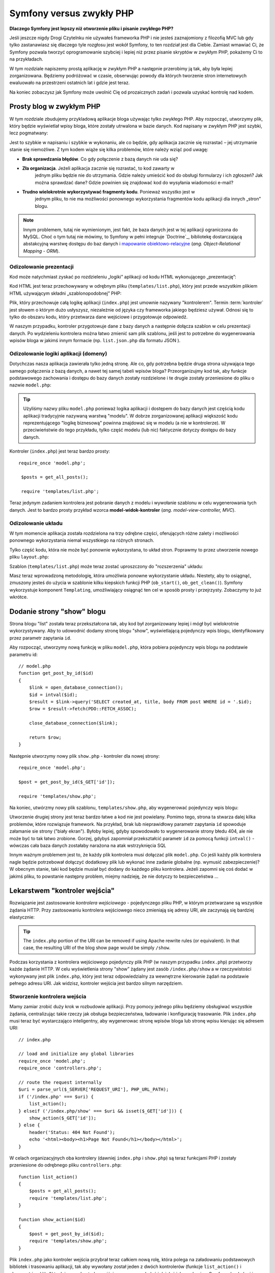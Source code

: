 .. highlight:: php
   :linenothreshold: 2

Symfony versus zwykły PHP
=========================

**Dlaczego Symfony jest lepszy niż otworzenie pliku i pisanie zwykłego PHP?**

Jeśli jeszcze nigdy Drogi Czytelnku nie używałeś frameworka PHP i nie jesteś zaznajomiony
z filozofią MVC lub gdy tylko zastanawiasz się dlaczego tyle rozgłosu jest wokół Symfony,
to ten rozdział jest dla Ciebie. Zamiast wmawiać Ci, że Symfony pozwala tworzyć
oprogramowanie szybciej i lepiej niż przez pisanie skryptów w zwykłym PHP, pokażemy
Ci to na przykładach.

W tym rozdziale napiszemy prostą aplikację w zwykłym PHP a następnie przerobimy ją
tak, aby była lepiej zorganizowana. Będziemy podróżować w czasie, obserwując powody
dla których tworzenie stron internetowych ewaluowało na przestrzeni ostatnich lat
i gdzie jest teraz.

Na koniec zobaczysz jak Symfony może uwolnić Cię od prozaicznych zadań i pozwala
uzyskać kontrolę nad kodem.

Prosty blog w zwykłym PHP
-------------------------

W tym rozdziale zbudujemy przykladową aplikacje bloga używając tylko zwykłego PHP.
Aby rozpocząć, utworzymy plik, który będzie wyświetlał wpisy bloga, które zostały
utrwalona w bazie danych. Kod napisany w zwykłym PHP jest szybki, lecz pogmatwany:

.. code-block:: html+php
   :linenos:

    <?php
    // index.php
    $link = new PDO("mysql:host=localhost;dbname=blog_db", 'myuser', 'mypassword');

    $result = $link->query('SELECT id, title FROM post');
    ?>

    <!DOCTYPE html>
    <html>
        <head>
            <title>List of Posts</title>
        </head>
        <body>
            <h1>List of Posts</h1>
            <ul>
                <?php while ($row = $result->fetch(PDO::FETCH_ASSOC)): ?>
                <li>
                    <a href="/show.php?id=<?php echo $row['id'] ?>">
                        <?php echo $row['title'] ?>
                    </a>
                </li>
                <?php endwhile ?>
            </ul>
        </body>
    </html>

    <?php
    $link = null;
    ?>

Jest to szybkie w napisaniu i szybkie w wykonaniu, ale co będzie, gdy aplikacja
zacznie się rozrastać – jej utrzymanie stanie się niemożliwe. Z tym kodem wiąże
się kilka problemów, które należy wziąć pod uwagę:

* **Brak sprawdzania błędów**. Co gdy połączenie z bazą danych nie uda się?

* **Zła organizacja**. Jeżeli aplikacja zacznie się rozrastać, to kod zawarty w
   jednym pliku będzie nie do utrzymania. Gdzie należy umieścić kod do obsługi
   formularzy i ich zgłoszeń? Jak można sprawdzać dane? Gdzie powinien się
   znajdować kod do wysyłania wiadomości e-mail?

* **Trudno wielokrotnie wykorzystywać fragmenty kodu**. Ponieważ wszystko jest w
   jednym pliku, to nie ma możliwości ponownego wykorzystania fragmentów kodu
   aplikacji dla innych „stron” blogu.

.. note::

     Innym problemem, tutaj nie wymienionym, jest fakt, że baza danych
     jest w tej aplikacji ograniczona do MySQL. Choć o tym tutaj nie mówimy,
     to Symfony w pełni integruje `Doctrine`_, bibliotekę dostarczającą
     abstakcyjną warstwę dostępu do baz danych i `mapowanie obiektowo-relacyjne`_
     (*ang. Object-Relational Mapping - ORM*).

Odizolowanie prezentacji
~~~~~~~~~~~~~~~~~~~~~~~~

Kod może natychmiast zyskać po rozdzieleniu „logiki” aplikacji od kodu HTML
wykonującego „prezentację”:

.. code-block:: html+php
   :linenos:

    // index.php
    $link = new PDO("mysql:host=localhost;dbname=blog_db", 'myuser', 'mypassword');

    $result = $link->query('SELECT id, title FROM post');

    $posts = array();
    while ($row = $result->fetch(PDO::FETCH_ASSOC)) {
        $posts[] = $row;
    }

    $link = null;

    // include the HTML presentation code
    require 'templates/list.php';

Kod HTML jest teraz przechowywany w odrębnym pliku (``templates/list.php``), który
jest przede wszystkim plikiem HTML używającym składni „szablonopodobnej” PHP:

.. code-block:: html+php
   :linenos:

    <!DOCTYPE html>
    <html>
        <head>
            <title>Wykaz wpisów</title>
        </head>
        <body>
            <h1>Wykaz wpisów</h1>
            <ul>
                <?php foreach ($posts as $post): ?>
                <li>
                    <a href="/read?id=<?php echo $post['id'] ?>">
                        <?php echo $post['title'] ?>
                    </a>
                </li>
                <?php endforeach; ?>
            </ul>
        </body>
    </html>

Plik, który przechowuje całą logikę aplikacji (``index.php``) jest umownie nazywany
"kontrolerem". Termin :term:`kontroler` jest słowem o którym dużo usłyszysz,
niezależnie od języka czy frameworka jakiego będziesz używał. Odnosi się to tylko
do obszaru kodu, który przetwarza dane wejściowe i przygotowuje odpowiedź.

W naszym przypadku, kontroler przygotowuje dane z bazy danych a następnie dołącza
szablon w celu prezentacji danych. Po wydzieleniu kontrolera można łatwo zmienić
sam plik szablonu, jeśli jest to potrzebne do wygenerowania wpisów bloga w jakimś
innym formacie (np. ``list.json.php`` dla formatu JSON ).

Odizolowanie logiki aplikacji (domeny)
~~~~~~~~~~~~~~~~~~~~~~~~~~~~~~~~~~~~~~

Dotychczas nasza aplikacja zawierała tylko jedną stronę. Ale co, gdy potrzebna
będzie druga strona używająca tego samego połączenia z bazą danych, a nawet tej
samej tabeli wpisów bloga? Przeorganizujmy kod tak, aby funkcje podstawowego
zachowania i dostępu do bazy danych zostały rozdzielone i te drugie zostały
przeniesione do pliku o nazwie ``model.php``:

.. code-block:: html+php
   :linenos:

    // model.php
    function open_database_connection()
    {
        $link = new PDO("mysql:host=localhost;dbname=blog_db", 'myuser', 'mypassword');

        return $link;
    }

    function close_database_connection($link)
    {
        $link = null;
    }

    function get_all_posts()
    {
        $link = open_database_connection();

        $result = $link->query('SELECT id, title FROM post');

        $posts = array();
        while ($row = $result->fetch(PDO::FETCH_ASSOC)) {
            $posts[] = $row;
        }
        close_database_connection($link);

        return $posts;
    }

.. tip::

   Użyliśmy nazwy pliku ``model.php`` ponieważ logika aplikacji i dostępem do
   bazy danych jest częścią kodu aplikacji tradycyjnie nazywaną warstwą "modelu".
   W dobrze zorganizowanej aplikacji większość kodu reprezentującego "logikę biznesową"
   powinna znajdować się w modelu (a nie w kontrolerze). W przeciwieństwie do tego
   przykładu, tylko część modelu (lub nic) faktycznie dotyczy dostępu do bazy danych.

Kontroler (``index.php``) jest teraz bardzo prosty::
   
   require_once 'model.php';

    $posts = get_all_posts();

    require 'templates/list.php';

Teraz jedynym zadaniem kontrolera jest pobranie danych z modelu i wywołanie szablonu
w celu wygenerowania tych danych. Jest to bardzo prosty przykład wzorca
**model-widok-kontroler** (*ang. model-view-controller, MVC*).

Odizolowanie układu
~~~~~~~~~~~~~~~~~~~

W tym momencie aplikacja została rozdzielona na trzy odrębne części, oferujących
różne zalety i możliwości ponownego wykorzystania niemal wszystkiego na różnych
stronach.

Tylko część kodu, która nie może być ponownie wykorzystana, to układ stron.
Poprawmy to przez utworzenie nowego pliku ``layout.php``:

.. code-block:: html+php
   :linenos:

    <!-- templates/layout.php -->
    <!DOCTYPE html>
    <html>
        <head>
            <title><?php echo $title ?></title>
        </head>
        <body>
            <?php echo $content ?>
        </body>
    </html>

Szablon (``templates/list.php``) może teraz zostać uproszczony do "rozszerzenia"
układu:

.. code-block:: html+php
   :linenos:

    <?php $title = 'List of Posts' ?>

    <?php ob_start() ?>
        <h1>List of Posts</h1>
        <ul>
            <?php foreach ($posts as $post): ?>
            <li>
                <a href="/read?id=<?php echo $post['id'] ?>">
                    <?php echo $post['title'] ?>
                </a>
            </li>
            <?php endforeach; ?>
        </ul>
    <?php $content = ob_get_clean() ?>

    <?php include 'layout.php' ?>

Masz teraz wprowadzoną metodologię, która umożliwia ponowne wykorzystanie układu.
Niestety, aby to osiągnąć, zmuszony jesteś do użycia w szablonie kilku kiepskich
funkcji PHP (``ob_start()``, ``ob_get_clean()``). Symfony wykorzystuje komponent
``Templating``, umożliwiający osiągnąć ten cel w sposób prosty i przejrzysty.
Zobaczymy to już wkrótce.

Dodanie strony "show" blogu
---------------------------

Strona blogu "list" została teraz przekształcona tak, aby kod był zorganizowany
lepiej i mógł być wielokrotnie wykorzystywany. Aby to udowodnić dodamy stronę
blogu "show", wyświetlającą pojedynczy wpis blogu, identyfikowany przez parametr
zapytania ``id``.

Aby rozpocząć, utworzymy nową funkcję w pliku ``model.php``, która pobiera
pojedynczy wpis blogu na podstawie parametru id::

    // model.php
    function get_post_by_id($id)
    {
        $link = open_database_connection();
        $id = intval($id);
        $result = $link->query('SELECT created_at, title, body FROM post WHERE id = '.$id);
        $row = $result->fetch(PDO::FETCH_ASSOC);

        close_database_connection($link);

        return $row;
    }

Następnie utworzymy nowy plik ``show.php`` - kontroler dla nowej strony::

    require_once 'model.php';

    $post = get_post_by_id($_GET['id']);

    require 'templates/show.php';

Na koniec, utwórzmy nowy plik szablonu, ``templates/show.php``, aby wygenerować
pojedynczy wpis blogu:

.. code-block:: html+php
   :linenos:

    <?php $title = $post['title'] ?>

    <?php ob_start() ?>
        <h1><?php echo $post['title'] ?></h1>

        <div class="date"><?php echo $post['created_at'] ?></div>
        <div class="body">
            <?php echo $post['body'] ?>
        </div>
    <?php $content = ob_get_clean() ?>

    <?php include 'layout.php' ?>

Utworzenie drugiej strony jest teraz bardzo łatwe a kod nie jest powielany.
Pomimo tego, strona ta stwarza dalej kilka problemów, które rozwiązuje 
framework. Na przykład, brak lub nieprawidłowy parametr zapytania ``id`` spowoduje
załamanie sie strony ("biały ekran"). Byłoby lepiej, gdyby spowodowało to wygenerowanie
strony błedu 404, ale nie może być to tak łatwo zrobione. Gorzej, gdybyś zapomniał
przekształcić parametr ``id`` za pomocą funkcji ``intval()`` - wówczas cała baza danych
zostałaby narażona na atak wstrzyknięcia SQL

Innym ważnym problemem jest to, że każdy plik kontrolera musi dołączać plik
``model.php``. Co jeśli każdy plik kontrolera nagle będzie potrzebował dołączyć
dodatkowy plik lub wykonać inne zadanie globalne (np. wymusić zabezpieczenie)?
W obecnym stanie, taki kod będzie musiał być dodany do każdego pliku kontrolera.
Jeżeli zapomni się coś dodać w jakimś pliku, to powstanie następny problem, miejmy
nadzieję, że nie dotyczy to bezpieczeństwa ...

.. _book-from_flat_php-front-controller:

Lekarstwem "kontroler wejścia"
------------------------------

Rozwiązanie jest zastosowanie *kontrolera wejściowego* -  pojedynczego pliku PHP,
w którym przetwarzane są wszystkie żądania HTTP. Przy zastosowaniu kontrolera
wejściowego nieco zmieniają się adresy URI, ale zaczynają się bardziej elastycznie:

.. code-block:: text
   :linenos:

    Without a front controller
    /index.php          => Blog post list page (index.php executed)
    /show.php           => Blog post show page (show.php executed)

    With index.php as the front controller
    /index.php          => Blog post list page (index.php executed)
    /index.php/show     => Blog post show page (index.php executed)

.. tip::
    The ``index.php`` portion of the URI can be removed if using Apache
    rewrite rules (or equivalent). In that case, the resulting URI of the
    blog show page would be simply ``/show``.

Podczas korzystania z kontrolera wejściowego pojedynczy plik PHP (w naszym
przypadku ``index.php``) przetworzy każde żądanie HTTP. W celu wyświetlenia strony
"show” żądany jest zasób ``/index.php/show`` a w rzeczywistości wykonywany jest
plik ``index.php``, który jest teraz odpowiedzialny za wewnętrzne kierowanie żądań
na podstawie pełnego adresu URI. Jak widzisz, kontroler wejścia jest bardzo
silnym narzędziem.

Stworzenie kontrolera wejścia
~~~~~~~~~~~~~~~~~~~~~~~~~~~~~

Mamy zamiar zrobić duży krok w rozbudowie aplikacji. Przy pomocy jednego pliku
będziemy obsługiwać wszystkie żądania, centralizując takie rzeczy jak obsługa
bezpieczeństwa, ładowanie i konfigurację trasowanie. Plik ``index.php`` musi teraz
być wystarczająco inteligentny, aby wygenerowac stronę wpisów bloga lub stronę
wpisu kierując się adresem URI::

    // index.php

    // load and initialize any global libraries
    require_once 'model.php';
    require_once 'controllers.php';

    // route the request internally
    $uri = parse_url($_SERVER['REQUEST_URI'], PHP_URL_PATH);
    if ('/index.php' === $uri) {
        list_action();
    } elseif ('/index.php/show' === $uri && isset($_GET['id'])) {
        show_action($_GET['id']);
    } else {
        header('Status: 404 Not Found');
        echo '<html><body><h1>Page Not Found</h1></body></html>';
    }

W celach organizacyjnych oba kontrolery (dawniej ``index.php`` i ``show.php``)
są teraz funkcjami PHP i zostały przeniesione do odrębnego pliku ``controllers.php``::

    function list_action()
    {
        $posts = get_all_posts();
        require 'templates/list.php';
    }

    function show_action($id)
    {
        $post = get_post_by_id($id);
        require 'templates/show.php';
    }

Plik ``index.php`` jako kontroler wejścia przybrał teraz całkiem nową rolę,
która polega na załadowaniu podstawowych bibliotek i trasowaniu aplikacji, tak
aby wywołany został jeden z dwóch kontrolerów (funkcje ``list_action()``
i ``show_action()``). Aktualnie nasz kontroler wejścia zaczyna wyglądać i
działać jak mechanizm Symfony do obsługi i trasowania żądań.

.. tip::

   Inną zaletą kontrolera wejściowego jest możliwość stosowania elastycznych
   adresów URL. Proszę zauważyć, że ścieżka URL do strony wpisu bloga może być
   zmieniona z ``/show`` na ``/read`` tylko przez zmianę kodu w jednym miejscu.
   Przedtem musiał by być zmieniony cały plik aby można było zmienić nazwę strony.
   W Symfony adresy URL są bardziej elastyczne.

Do teraz nasza aplikacja ewoluowała z pojedynczego pliku PHP w strukturę, która
jest zorganizowana i umożliwia wielokrotne wykorzystanie kodu. Powinniśmy być
szczęśliwi, ale jeszcze daleko do zadowolenia. Na przykład, system „trasowania”
jest niestabilny a strona wykazu wpisów bloga (dostępna przez adres ``/index.php``)
powinna być również dostępna przez adres / (jeżeli dodana jest reguła rewrite Apache).
Ponadto, zamiast tworzyć blog, dużo czasu tracimy na pracę z "architekturą" kodu
(np. trasowanie, wywoływanie kontrolerów, szablony itd.). Jeszcze więcej czasu
trzeba będzie przeznaczyć na obsługę zgłoszeń formularzy, walidację danych
wejściowych, rejestrowanie i bezpieczeństwo. Czy nie warto mieć gotowe rozwiązanie
tych rutynowych problemów?

Dodanie odrobiny Symfony
~~~~~~~~~~~~~~~~~~~~~~~~

Na ratunek - Symfony. Nim zaczniesz używać Symfony, musisz się upewnić, czy
PHP wie jak znaleźć klasy Symfony. Uzyskuje się to poprzez autoloadera, który
jest dostarczany przez Symfony. Autoloader jest narzędziem pozwalającym na
rozpoczęcie używania klas PHP bez konieczności jawnego dołączania pliku
zawierającego klasę.

W głównym katalogu naszej aplikacji utwórz plik ``composer.json`` z następującą
zawartością:

.. code-block:: json
   :linenos:

    {
        "require": {
            "symfony/symfony": "2.8.*"
        },
        "autoload": {
            "files": ["model.php","controllers.php"]
        }
    }
    
Następnie `pobierz Composer`_ i uruchom następujące polecenie, które
załaduje Symfony do katalogu ``vendor/``:

.. code-block:: bash

    $ php composer.phar install

Wraz z pobraniem zależności Composer generuje plik ``vendor/autoload.php``,
którego zadaniem jest automatyczne załadowanie wszystkich plików Symfony Framework,
jak również plików wymienionych w sekcji ``autoload`` pliku ``composer.json``.

Filozofią rdzenia Symfony jest przekonanie, że głównym zadaniem aplikacji jest
interpretacja każdego żądania i zwracanie odpowiedzi. W tym celu Symfony dostarcza
klasy :class:`Symfony\\Component\\HttpFoundation\\Request` jak i
:class:`Symfony\\Component\\HttpFoundation\\Response`.
Klasy te są obiektowo zorientowaną reprezentacją surowego żądania HTTP, które ma
być przetworzone, oraz odpowiedzi, która ma być zwrócona. Wykorzystajmy te obiekty
do poprawienia naszego blogu::

    // index.php
    require_once 'vendor/autoload.php';

    use Symfony\Component\HttpFoundation\Request;
    use Symfony\Component\HttpFoundation\Response;

    $request = Request::createFromGlobals();

    $uri = $request->getPathInfo();
    if ('/' === $uri) {
        $response = list_action();
    } elseif ('/show' === $uri && $request->query->has('id')) {
        $response = show_action($request->query->get('id'));
    } else {
        $html = '<html><body><h1>Page Not Found</h1></body></html>';
        $response = new Response($html, Response::HTTP_NOT_FOUND);
    }

    // echo the headers and send the response
    $response->send();
    
Kontrolery są teraz odpowiedzialne za zwrócenie obiektu ``Response``.
Aby to ułatwić, można dodać nową funkcję ``render_template()``, która nawiasem
mówiąc, działa trochę jak silnik szablonowania Symfony::

    // controllers.php
    use Symfony\Component\HttpFoundation\Response;

    function list_action()
    {
        $posts = get_all_posts();
        $html = render_template('templates/list.php', array('posts' => $posts));

        return new Response($html);
    }

    function show_action($id)
    {
        $post = get_post_by_id($id);
        $html = render_template('templates/show.php', array('post' => $post));

        return new Response($html);
    }

    // helper function to render templates
    function render_template($path, array $args)
    {
        extract($args);
        ob_start();
        require $path;
        $html = ob_get_clean();

        return $html;
    }

Po wprowadzenie niewielkiej części Symfony, aplikacja stała się bardziej elastyczna
i niezawodna. Klasa ``Request`` zapewnia niezawodny sposób dostępu do informacji
o żądaniu HTTP. Konkretniej, metoda ``getPathInfo()`` zwraca oczyszczony adres
URI (zawsze zwrane jest  ``/show a nigdy`` ``/index.php/show``). Tak więc, nawet
gdy użytkownik zażąda ``/index.php/show``, to aplikacja w sposób inteligentny
skieruje żądanie do metody ``show_action()``.

Obiekt ``Response`` daje elastyczność przy konstruowaniu odpowiedzi HTTP, dzięki
czemu nagłówki HTTP i zawartość są dodawane poprzez interfejs obiektowo zorientowany.
Chociaż odpowiedzi w naszej aplikacji są proste, to uzyskana teraz elastyczność
zacznie procentować, gdy aplikacja zacznie się rozrastać.

Prosta aplikacja w Symfony
~~~~~~~~~~~~~~~~~~~~~~~~~~

Nasz blog przebył długą drogę, ale nadal zawiera wiele kodu jak dla tak prostej
aplikacji. Po drodze, wykonaliśmy prosty system trasowania i metodę stosującą
funkcje ``ob_start()`` i ``get_clean()`` do wygenerowania szablonu.
Jeśli z jakiegoś powodu chcesz kontynuować budowę tego "szkieletu", można
przynajmniej posłużyć się samodzielnymi komponentami Symfony, takimi jak
`Routing`_ i `Templating`_, które rozwiązują wiele problemów.

Zamiast ponownie rozwiązywać już rozwiązane problemy, możesz pozwolić aby Symfony
zajęło się tymi problemami. Oto przykładowa aplikacja, tym razem zbudowana w całości
w Symfony::

    // src/AppBundle/Controller/BlogController.php
    namespace AppBundle\Controller;

    use Symfony\Bundle\FrameworkBundle\Controller\Controller;

    class BlogController extends Controller
    {
        public function listAction()
        {
            $posts = $this->get('doctrine')
                ->getManager()
                ->createQuery('SELECT p FROM AppBundle:Post p')
                ->execute();

            return $this->render('Blog/list.html.php', array('posts' => $posts));
        }

        public function showAction($id)
        {
            $post = $this->get('doctrine')
                ->getManager()
                ->getRepository('AppBundle:Post')
                ->find($id);

            if (!$post) {
                // cause the 404 page not found to be displayed
                throw $this->createNotFoundException();
            }

            return $this->render('Blog/show.html.php', array('post' => $post));
        }
    }

Oba kontrolery są nadal lekkie. Każdy wykorzystuje bibliotekę :doc:`doctrine`
do pobierania obiektów z bazy danych oraz komponent ``Templating`` do wygenerowania
szablonu i zwracania obiektu Response. Szablon wykazu wpisów na blogu jest teraz
nieco prostszy::

.. code-block:: html+php
   :linenos:

    <!-- app/Resources/views/Blog/list.html.php -->
    <?php $view->extend('layout.html.php') ?>

    <?php $view['slots']->set('title', 'List of Posts') ?>

    <h1>List of Posts</h1>
    <ul>
        <?php foreach ($posts as $post): ?>
        <li>
            <a href="<?php echo $view['router']->path(
                'blog_show',
                array('id' => $post->getId())
            ) ?>">
                <?php echo $post->getTitle() ?>
            </a>
        </li>
        <?php endforeach ?>
    </ul>

Układ jest niemal identyczny:

.. code-block:: html+php
   :linenos:

    <!-- app/Resources/views/layout.html.php -->
    <!DOCTYPE html>
    <html>
        <head>
            <title><?php echo $view['slots']->output(
                'title',
                'Default title'
            ) ?></title>
        </head>
        <body>
            <?php echo $view['slots']->output('_content') ?>
        </body>
    </html>

.. note::

    Szablon wpisu na blogu pozostawiamy jako wzorzec, jako że utworzenie na jego
    podstawie szablonu wykazu wpisów na blogu będzie trywialne.

Kiedy uruchamia się silnik Symfony (o nazwie ``Kernel``), potrzebuje on mapy,
tak aby wiedzieć jaki kontroler należy wykonać na podstawie informacji z żądania
HTTP. Informacje te są dostarczane w czytelnej formie przez mapę konfiguracji
trasowania:

.. code-block:: yaml
   :linenos:

    # app/config/routing.yml
    blog_list:
        path:     /blog
        defaults: { _controller: AcmeBlogBundle:Blog:list }

    blog_show:
        path:     /blog/show/{id}
        defaults: { _controller: AcmeBlogBundle:Blog:show }

Teraz Symfony obsługuje wszystkie prozaiczne zadania, kontroler wejścia jest
dziecinnie prosty. Ponieważ to nie tak mało, nie musisz go zmieniać po utworzeniu
(a jeśli używasz dystrybucji Symfony, to nawet nie trzeba go tworzyć)::

    // web/app.php
    require_once __DIR__.'/../app/bootstrap.php';
    require_once __DIR__.'/../app/AppKernel.php';

    use Symfony\Component\HttpFoundation\Request;

    $kernel = new AppKernel('prod', false);
    $kernel->handle(Request::createFromGlobals())->send();

Jedynym zadaniem kontrolera wejściowego jest inicjacja silnika (``Kernela``)
 Symfony i przekazaniu mu do przetworzenia obiektu ``Request``.
 Rdzeń Symfony następnie używa mapy trasowania do ustalenia kontrolera, który
 należy wywołać. Tak jak wcześniej, metoda kontrolera jest odpowiedzialna za
 zwrócenie w efekcie końcowym obiektu ``Response``. Tam naprawdę niewiele tego.

Otwórz :ref:`diagram przepływu żądania<request-flow-figure>`, aby obejrzeć
wizualną prezentację tego, jak Symfony obsługuje żądanie.

W czym pomógł Symfony
~~~~~~~~~~~~~~~~~~~~~

W dalszym rozdziale dowiesz się więcej o tym, jak działa każda część Symfony
i jaka jest zalecana organizacja projektu. Teraz zobaczmy, jak migracja blogu,
od zwykłego PHP do Symfony, ułatwiła nam życie:

* Aplikacja ma teraz jasny i konsekwentnie zorganizowany kod (choć Symfony nie
  wymusza tego). Kod nabywa zdolności do wielokrotnego wykorzystania i pozwala
  programistom na zwiększenie produktywności poprzez przyśpieszenie tworzenia
  projektu;

* Programista może cały wysiłek poświecić tworzeniu aplikacji. Nie musi on tworzyć
  ani utrzymywać narzędzi niskiego poziomu, takich jak
  :ref:`automatyczne ładowanie<autoloading-introduction-sidebar>`,
  :doc:`trasowanie<routing>` czy renderowanie w :doc:`kontrolerach<controller>`;

* Symfony daje dostęp do otwartych narzędzi, takich jak Doctrine i komponentów
  szablonowania, bezpieczeństwa, formularzy, walidacji i tłumaczeń (by wymienić
  tylko kilka);

* Dzięki komponentowi ``Routing`` aplikacja posiada teraz **przyjazne, w pełni
  elastyczne ściezki URL**;

* Architektura Symfony ukierunkowana na HTTP daje dostęp do zaawansowanych narzędzi,
  takich jak buforowanie HTTP wspierane przez wewnętrzną pamięć podręczną HTTP
  Symfony lub bardziej zaawansowane narzędzia, takie jak ``Varnish``. Wszystko o
  :doc:`buforowaniu<http_cache>` jest opisane w dalszej części podręcznika.

Być może najważniejszym pożytkiem przy używaniu Symfony jest dostęp do całego
zestawu wysokiej jakości narzędzi o otwartym kodzie, opracowanych przez społeczność
Symfony. Dobry wybór społecznościowych narzędzi Symfony można znaleźć na stronie
`KnpBundles.com`_.

Lepsze szablony
---------------

Jeśli zdecydujesz się na używanie Symfony, to jest on wyposażony w silnik szablonów
o nazwie `Twig`_, który sprawia, że szablony są szybsze w pisaniu i łatwiejsze w
czytaniu. Oznacza to też, że nasza przykładowa aplikacja może zawierać jeszcze
mniej kodu. Dla przykładu przekształćmy szablon wykazu wpisów bloga na szablon
napisany w Twigu:

.. code-block:: html+jinja
   :linenos:

    {# src/Acme/BlogBundle/Resources/views/Blog/list.html.twig #}
    {% extends "::layout.html.twig" %}

    {% block title %}List of Posts{% endblock %}

    {% block body %}
        <h1>List of Posts</h1>
        <ul>
            {% for post in posts %}
            <li>
                <a href="{{ path('blog_show', {'id': post.id}) }}">
                    {{ post.title }}
                </a>
            </li>
            {% endfor %}
        </ul>
    {% endblock %}

Odpowiedni szablon ``layout.html.twig`` jest równie prosty:

.. code-block:: html+jinja
   :linenos:

    {# app/Resources/views/layout.html.twig #}
    <!DOCTYPE html>
    <html>
        <head>
            <title>{% block title %}Default title{% endblock %}</title>
        </head>
        <body>
            {% block body %}{% endblock %}
        </body>
    </html>

Twig jest dobrze obsługiwany przez Symfony, podobnie jak szablony PHP. Twig
zostanie omówiony dokładniej w dalszej części podręcznika. Więcej informacji
można znaleźć w rozdziale ":doc:`templating`".

Dowiedz się więcej w Receptariuszu
----------------------------------

* :doc:`/cookbook/templating/PHP`
* :doc:`/cookbook/controller/service`

.. _`Doctrine`: http://www.doctrine-project.org
.. _`pobierz Composer`: http://getcomposer.org/download/
.. _`Routing`: https://github.com/symfony/routing
.. _`Templating`: https://github.com/symfony/templating
.. _`KnpBundles.com`: http://knpbundles.com/
.. _`Twig`: http://twig.sensiolabs.org
.. _`Varnish`: https://www.varnish-cache.org/
.. _`PHPUnit`: http://www.phpunit.de
.. _`Doctrine`: http://www.doctrine-project.org/
.. _`mapowanie obiektowo-relacyjne`: http://pl.wikipedia.org/wiki/Mapowanie_obiektowo-relacyjne

